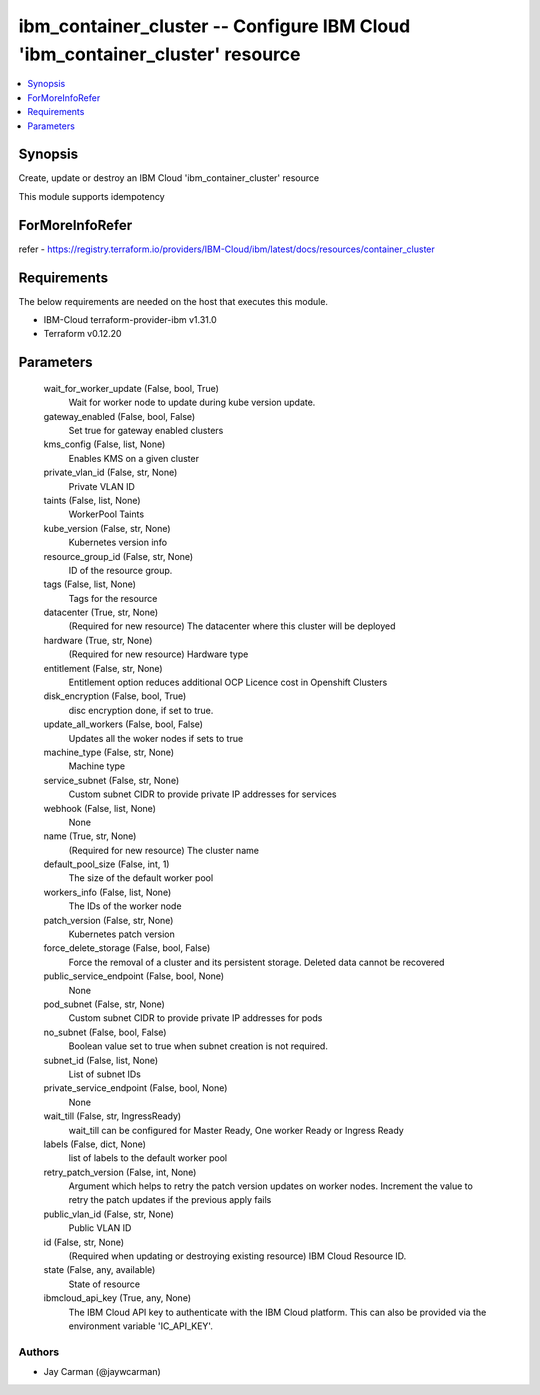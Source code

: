 
ibm_container_cluster -- Configure IBM Cloud 'ibm_container_cluster' resource
=============================================================================

.. contents::
   :local:
   :depth: 1


Synopsis
--------

Create, update or destroy an IBM Cloud 'ibm_container_cluster' resource

This module supports idempotency


ForMoreInfoRefer
----------------
refer - https://registry.terraform.io/providers/IBM-Cloud/ibm/latest/docs/resources/container_cluster

Requirements
------------
The below requirements are needed on the host that executes this module.

- IBM-Cloud terraform-provider-ibm v1.31.0
- Terraform v0.12.20



Parameters
----------

  wait_for_worker_update (False, bool, True)
    Wait for worker node to update during kube version update.


  gateway_enabled (False, bool, False)
    Set true for gateway enabled clusters


  kms_config (False, list, None)
    Enables KMS on a given cluster


  private_vlan_id (False, str, None)
    Private VLAN ID


  taints (False, list, None)
    WorkerPool Taints


  kube_version (False, str, None)
    Kubernetes version info


  resource_group_id (False, str, None)
    ID of the resource group.


  tags (False, list, None)
    Tags for the resource


  datacenter (True, str, None)
    (Required for new resource) The datacenter where this cluster will be deployed


  hardware (True, str, None)
    (Required for new resource) Hardware type


  entitlement (False, str, None)
    Entitlement option reduces additional OCP Licence cost in Openshift Clusters


  disk_encryption (False, bool, True)
    disc encryption done, if set to true.


  update_all_workers (False, bool, False)
    Updates all the woker nodes if sets to true


  machine_type (False, str, None)
    Machine type


  service_subnet (False, str, None)
    Custom subnet CIDR to provide private IP addresses for services


  webhook (False, list, None)
    None


  name (True, str, None)
    (Required for new resource) The cluster name


  default_pool_size (False, int, 1)
    The size of the default worker pool


  workers_info (False, list, None)
    The IDs of the worker node


  patch_version (False, str, None)
    Kubernetes patch version


  force_delete_storage (False, bool, False)
    Force the removal of a cluster and its persistent storage. Deleted data cannot be recovered


  public_service_endpoint (False, bool, None)
    None


  pod_subnet (False, str, None)
    Custom subnet CIDR to provide private IP addresses for pods


  no_subnet (False, bool, False)
    Boolean value set to true when subnet creation is not required.


  subnet_id (False, list, None)
    List of subnet IDs


  private_service_endpoint (False, bool, None)
    None


  wait_till (False, str, IngressReady)
    wait_till can be configured for Master Ready, One worker Ready or Ingress Ready


  labels (False, dict, None)
    list of labels to the default worker pool


  retry_patch_version (False, int, None)
    Argument which helps to retry the patch version updates on worker nodes. Increment the value to retry the patch updates if the previous apply fails


  public_vlan_id (False, str, None)
    Public VLAN ID


  id (False, str, None)
    (Required when updating or destroying existing resource) IBM Cloud Resource ID.


  state (False, any, available)
    State of resource


  ibmcloud_api_key (True, any, None)
    The IBM Cloud API key to authenticate with the IBM Cloud platform. This can also be provided via the environment variable 'IC_API_KEY'.













Authors
~~~~~~~

- Jay Carman (@jaywcarman)

